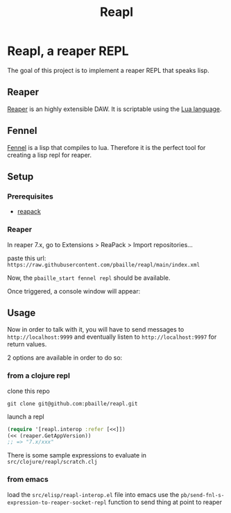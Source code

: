 #+title: Reapl

* Reapl, a reaper REPL

The goal of this project is to implement a reaper REPL that speaks lisp.

** Reaper

[[https://www.reaper.fm/][Reaper]] is an highly extensible DAW.
It is scriptable using the [[https://www.lua.org/][Lua language]].

** Fennel

[[https://fennel-lang.org/][Fennel]] is a lisp that compiles to lua.
Therefore it is the perfect tool for creating a lisp repl for reaper.

** Setup

*** Prerequisites

- [[https://reapack.com/][reapack]]

*** Reaper

In reaper 7.x, go to Extensions > ReaPack > Import repositories...

paste this url: =https://raw.githubusercontent.com/pbaille/reapl/main/index.xml=

Now, the =pbaille_start fennel repl= should be available.

Once triggered, a console window will appear:

[[file:resources/repl_window.png]]

** Usage

Now in order to talk with it, you will have to send messages to =http://localhost:9999= and eventually listen to =http://localhost:9997= for return values.

2 options are available in order to do so:

*** from a clojure repl

clone this repo

=git clone git@github.com:pbaille/reapl.git=

launch a repl

#+begin_src clojure
(require '[reapl.interop :refer [<<]])
(<< (reaper.GetAppVersion))
;; => "7.x/xxx"
#+end_src

There is some sample expressions to evaluate in =src/clojure/reapl/scratch.clj=

*** from emacs

load the =src/elisp/reapl-interop.el= file into emacs
use the =pb/send-fnl-s-expression-to-reaper-socket-repl= function to send thing at point to reaper
